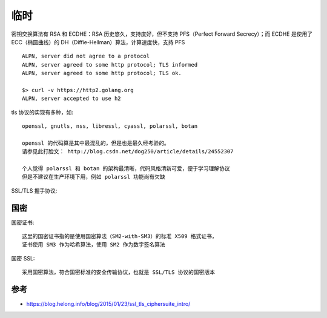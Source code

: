 临时
#######


密钥交换算法有 RSA 和 ECDHE：RSA 历史悠久，支持度好，但不支持 PFS（Perfect Forward Secrecy）；而 ECDHE 是使用了 ECC（椭圆曲线）的 DH（Diffie-Hellman）算法，计算速度快，支持 PFS



::

    ALPN, server did not agree to a protocol
    ALPN, server agreed to some http protocol; TLS informed
    ALPN, server agreed to some http protocol; TLS ok.
    
    $> curl -v https://http2.golang.org
    ALPN, server accepted to use h2


tls 协议的实现有多种，如::

    openssl, gnutls, nss, libressl, cyassl, polarssl, botan

    openssl 的代码算是其中最混乱的，但是也是最久经考验的。 
    请参见此打脸文： http://blog.csdn.net/dog250/article/details/24552307
    
    个人觉得 polarssl 和 botan 的架构最清晰，代码风格清新可爱，便于学习理解协议
    但是不建议在生产环境下用，例如 polarssl 功能尚有欠缺


SSL/TLS 握手协议:

.. uml:: ./encrypts-handshake.puml


国密
====

国密证书::

    这里的国密证书指的是使用国密算法（SM2-with-SM3）的标准 X509 格式证书，
    证书使用 SM3 作为哈希算法，使用 SM2 作为数字签名算法

国密 SSL::
    
    采用国密算法，符合国密标准的安全传输协议，也就是 SSL/TLS 协议的国密版本



参考
====

* https://blog.helong.info/blog/2015/01/23/ssl_tls_ciphersuite_intro/



